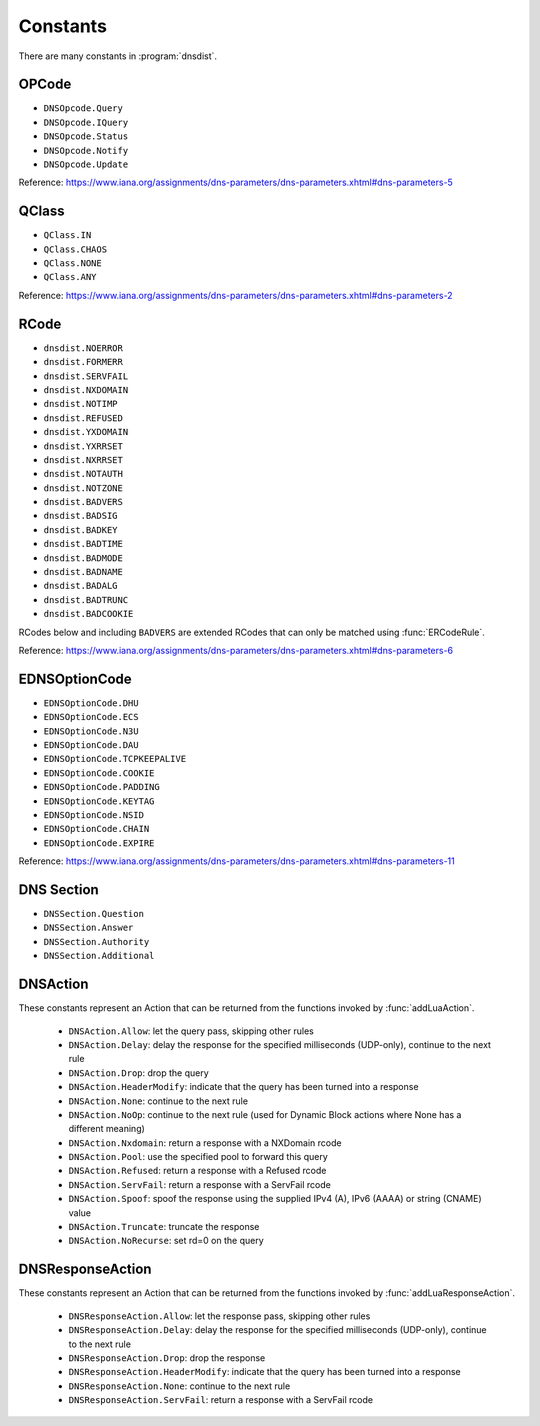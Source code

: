 Constants
=========

There are many constants in :program:`dnsdist`.

.. _DNSOpcode:

OPCode
------

- ``DNSOpcode.Query``
- ``DNSOpcode.IQuery``
- ``DNSOpcode.Status``
- ``DNSOpcode.Notify``
- ``DNSOpcode.Update``

Reference: https://www.iana.org/assignments/dns-parameters/dns-parameters.xhtml#dns-parameters-5

.. _DNSQClass:

QClass
------

- ``QClass.IN``
- ``QClass.CHAOS``
- ``QClass.NONE``
- ``QClass.ANY``

Reference: https://www.iana.org/assignments/dns-parameters/dns-parameters.xhtml#dns-parameters-2

.. _DNSRCode:

RCode
-----

- ``dnsdist.NOERROR``
- ``dnsdist.FORMERR``
- ``dnsdist.SERVFAIL``
- ``dnsdist.NXDOMAIN``
- ``dnsdist.NOTIMP``
- ``dnsdist.REFUSED``
- ``dnsdist.YXDOMAIN``
- ``dnsdist.YXRRSET``
- ``dnsdist.NXRRSET``
- ``dnsdist.NOTAUTH``
- ``dnsdist.NOTZONE``
- ``dnsdist.BADVERS``
- ``dnsdist.BADSIG``
- ``dnsdist.BADKEY``
- ``dnsdist.BADTIME``
- ``dnsdist.BADMODE``
- ``dnsdist.BADNAME``
- ``dnsdist.BADALG``
- ``dnsdist.BADTRUNC``
- ``dnsdist.BADCOOKIE``

RCodes below and including ``BADVERS`` are extended RCodes that can only be matched using :func:`ERCodeRule`.

Reference: https://www.iana.org/assignments/dns-parameters/dns-parameters.xhtml#dns-parameters-6


.. _EDNSOptionCode:

EDNSOptionCode
--------------

- ``EDNSOptionCode.DHU``
- ``EDNSOptionCode.ECS``
- ``EDNSOptionCode.N3U``
- ``EDNSOptionCode.DAU``
- ``EDNSOptionCode.TCPKEEPALIVE``
- ``EDNSOptionCode.COOKIE``
- ``EDNSOptionCode.PADDING``
- ``EDNSOptionCode.KEYTAG``
- ``EDNSOptionCode.NSID``
- ``EDNSOptionCode.CHAIN``
- ``EDNSOptionCode.EXPIRE``

Reference: https://www.iana.org/assignments/dns-parameters/dns-parameters.xhtml#dns-parameters-11

.. _DNSSection:

DNS Section
-----------

- ``DNSSection.Question``
- ``DNSSection.Answer``
- ``DNSSection.Authority``
- ``DNSSection.Additional``

.. _DNSAction:

DNSAction
---------

These constants represent an Action that can be returned from the functions invoked by :func:`addLuaAction`.

 * ``DNSAction.Allow``: let the query pass, skipping other rules
 * ``DNSAction.Delay``: delay the response for the specified milliseconds (UDP-only), continue to the next rule
 * ``DNSAction.Drop``: drop the query
 * ``DNSAction.HeaderModify``: indicate that the query has been turned into a response
 * ``DNSAction.None``: continue to the next rule
 * ``DNSAction.NoOp``: continue to the next rule (used for Dynamic Block actions where None has a different meaning)
 * ``DNSAction.Nxdomain``: return a response with a NXDomain rcode
 * ``DNSAction.Pool``: use the specified pool to forward this query
 * ``DNSAction.Refused``: return a response with a Refused rcode
 * ``DNSAction.ServFail``: return a response with a ServFail rcode
 * ``DNSAction.Spoof``: spoof the response using the supplied IPv4 (A), IPv6 (AAAA) or string (CNAME) value
 * ``DNSAction.Truncate``: truncate the response
 * ``DNSAction.NoRecurse``: set rd=0 on the query


.. _DNSResponseAction:

DNSResponseAction
-----------------

These constants represent an Action that can be returned from the functions invoked by :func:`addLuaResponseAction`.

 * ``DNSResponseAction.Allow``: let the response pass, skipping other rules
 * ``DNSResponseAction.Delay``: delay the response for the specified milliseconds (UDP-only), continue to the next rule
 * ``DNSResponseAction.Drop``: drop the response
 * ``DNSResponseAction.HeaderModify``: indicate that the query has been turned into a response
 * ``DNSResponseAction.None``: continue to the next rule
 * ``DNSResponseAction.ServFail``: return a response with a ServFail rcode
